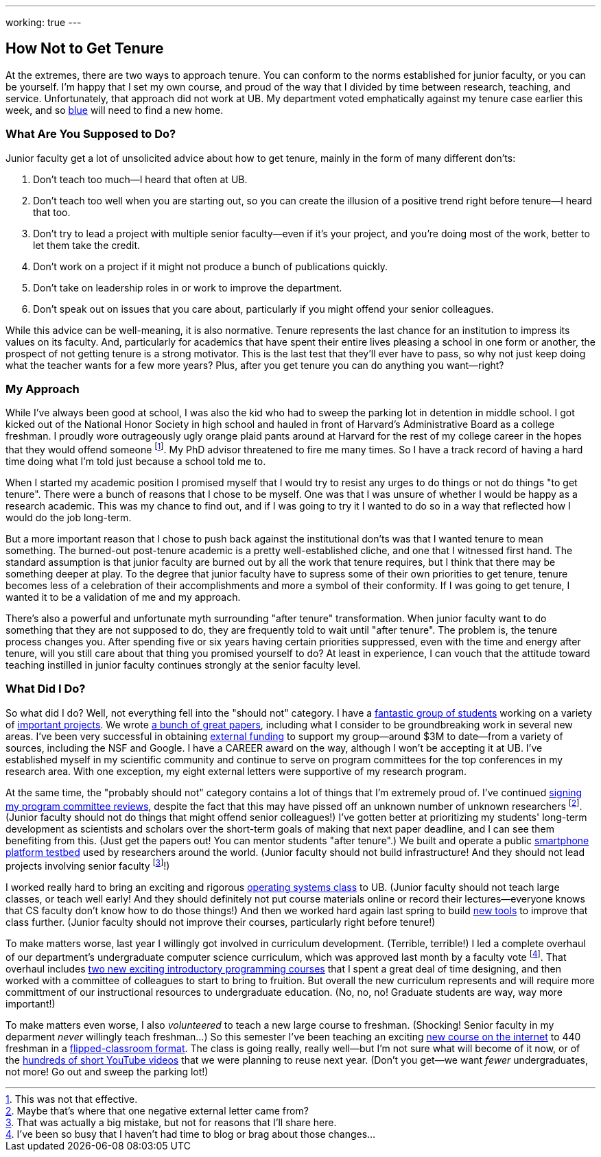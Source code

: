 ---
working: true
---

== How Not to Get Tenure

[.snippet.lead]
//
At the extremes, there are two ways to approach tenure.
//
You can conform to the norms established for junior faculty, or you can be
yourself.
//
I'm happy that I set my own course, and proud of the way that I divided by
time between research, teaching, and service.
//
Unfortunately, that approach did not work at UB.
//
My department voted emphatically against my tenure case earlier this week,
and so link:/[blue] will need to find a new home.

=== What Are You Supposed to Do?

Junior faculty get a lot of unsolicited advice about how to get tenure,
mainly in the form of many different don'ts:

. Don't teach too much--I heard that often at UB.

. Don't teach too well when you are starting out, so you can create the
illusion of a positive trend right before tenure--I heard that too.

. Don't try to lead a project with multiple senior faculty--even if it's your
project, and you're doing most of the work, better to let them take the
credit.

. Don't work on a project if it might not produce a bunch of publications
quickly.

. Don't take on leadership roles in or work to improve the department.

. Don't speak out on issues that you care about, particularly if you might
offend your senior colleagues.

While this advice can be well-meaning, it is also normative.
//
Tenure represents the last chance for an institution to impress its values on
its faculty.
//
And, particularly for academics that have spent their entire lives pleasing a
school in one form or another, the prospect of not getting tenure is a strong
motivator.
//
This is the last test that they'll ever have to pass, so why not just keep
doing what the teacher wants for a few more years?
//
Plus, after you get tenure you can do anything you want--right?

=== My Approach

While I've always been good at school, I was also the kid who had to sweep
the parking lot in detention in middle school.
//
I got kicked out of the National Honor Society in high school and hauled in
front of Harvard's Administrative Board as a college freshman.
//
I proudly wore outrageously ugly orange plaid pants around at Harvard for the
rest of my college career in the hopes that they would offend someone
footnote:[This was not that effective.].
//
My PhD advisor threatened to fire me many times.
//
So I have a track record of having a hard time doing what I'm told just
because a school told me to.

When I started my academic position I promised myself that I would try to
resist any urges to do things or not do things "to get tenure".
//
There were a bunch of reasons that I chose to be myself.
//
One was that I was unsure of whether I would be happy as a research academic.
//
This was my chance to find out, and if I was going to try it I wanted to do
so in a way that reflected how I would do the job long-term.

[.pullquote]#But a more important reason that I chose to push back against the
institutional don'ts was that I wanted tenure to mean something.#
//
The burned-out post-tenure academic is a pretty well-established cliche, and
one that I witnessed first hand.
//
The standard assumption is that junior faculty are burned out by all the work
that tenure requires, but I think that there may be something deeper at play.
//
To the degree that junior faculty have to supress some of their own
priorities to get tenure, tenure becomes less of a celebration of their
accomplishments and more a symbol of their conformity.
//
If I was going to get tenure, I wanted it to be a validation of me and my
approach.

There's also a powerful and unfortunate myth surrounding "after tenure"
transformation.
//
When junior faculty want to do something that they are not supposed to do,
they are frequently told to wait until "after tenure".
//
The problem is, the tenure process changes you.
//
After spending five or six years having certain priorities suppressed, even
with the time and energy after tenure, will you still care about that thing
you promised yourself to do?
//
At least in experience, I can vouch that the attitude toward teaching
instilled in junior faculty continues strongly at the senior faculty level.

=== What Did I Do?

So what did I do?
//
Well, not everything fell into the "should not" category.
//
I have a link:/people/[fantastic group of students] working on a variety of
link:/projects/[important projects].
//
We wrote link:/papers/[a bunch of great papers], including what I consider to
be groundbreaking work in several new areas.
//
I've been very successful in obtaining link:/proposals/[external funding] to
support my group--around $3M to date--from a variety of sources, including
the NSF and Google.
//
I have a CAREER award on the way, although I won't be accepting it at UB.
//
I've established myself in my scientific community and continue to serve on
program committees for the top conferences in my research area.
//
With one exception, my eight external letters were supportive of my research
program.

At the same time, the "probably should not" category contains a lot of things
that I'm extremely proud of.
//
I've continued
link:/posts/2015-07-14-my-case-for-reverse-blind-review/[signing my program
committee reviews], despite the fact that this may have pissed off an unknown
number of unknown researchers footnote:[Maybe that's where that one negative
external letter came from?]. (Junior faculty should not do things that might
offend senior colleagues!)
//
I've gotten better at prioritizing my students' long-term development as
scientists and scholars over the short-term goals of making that next paper
deadline, and I can see them benefiting from this. (Just get the papers out!
You can mentor students "after tenure".)
//
We built and operate a public https://www.phone-lab.org[smartphone platform
testbed] used by researchers around the world.
//
(Junior faculty should not build infrastructure! And they should not lead
projects involving senior faculty footnote:[That was actually a big mistake,
but not for reasons that I'll share here.]!)

I worked really hard to bring an exciting and rigorous
https://www.ops-class.org[operating systems class] to UB. (Junior faculty
should not teach large classes, or teach well early! And they should
definitely not put course materials online or record their lectures--everyone
knows that CS faculty don't know how to do those things!)
//
And then we worked hard again last spring to build
https://test161.ops-class.org[new tools] to improve that class further.
(Junior faculty should not improve their courses, particularly right before
tenure!)

To make matters worse, last year I willingly got involved in curriculum
development. (Terrible, terrible!)
//
I led a complete overhaul of our department's undergraduate computer science
curriculum, which was approved last month by a faculty vote footnote:[I've
been so busy that I haven't had time to blog or brag about those changes...].
//
That overhaul includes https://goo.gl/7TxmZr[two new exciting introductory
programming courses] that I spent a great deal of time designing, and then
worked with a committee of colleagues to start to bring to fruition.
//
But overall the new curriculum represents and will require more committment
of our instructional resources to undergraduate education. (No, no, no!
Graduate students are way, way more important!)

To make matters even worse, I also _volunteered_ to teach a new large course
to freshman. (Shocking! Senior faculty in my deparment _never_ willingly
teach freshman...)
//
So this semester I've been teaching an exciting
https://www.internet-class.org[new course on the internet] to 440 freshman in
a link:/courses/ub-199-fall-2016/[flipped-classroom format].
//
The class is going really, really well--but I'm not sure what will become of
it now, or of the
https://www.youtube.com/playlist?list=PLk97mPCd8nvbxGGfkYkBXrSEvpTc1xTF8[hundreds
of short YouTube videos] that we were planning to reuse next year.
//
(Don't you get--we want _fewer_ undergraduates, not more! Go out and sweep
the parking lot!)
